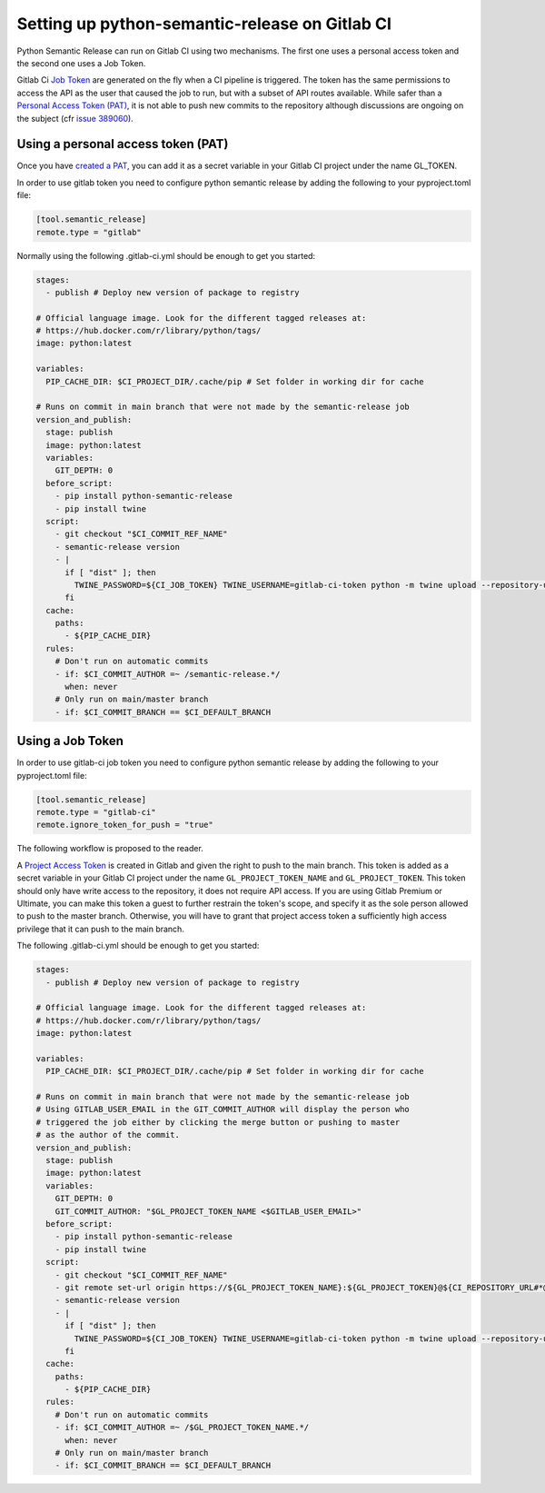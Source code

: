 .. _github-actions:

Setting up python-semantic-release on Gitlab CI
====================================================

Python Semantic Release can run on Gitlab CI using two mechanisms.
The first one uses a personal access token and the second one uses a Job Token.

Gitlab Ci `Job Token <https://docs.gitlab.com/ee/ci/jobs/ci_job_token.html>`_ are generated on the fly when a CI
pipeline is triggered.
The token has the same permissions to access the API as the user that caused the job to run, but with a subset of API
routes available. While safer than a
`Personal Access Token (PAT) <https://docs.gitlab.com/ee/user/profile/personal_access_tokens.html>`_, it is not able
to push new commits to the repository although discussions are ongoing on the subject (cfr `issue 389060
<https://gitlab.com/gitlab-org/gitlab/-/issues/389060>`_).


Using a personal access token (PAT)
-------------------------------------

Once you have `created a PAT <https://docs.gitlab.com/ee/user/profile/personal_access_tokens
.html#create-a-personal-access-token>`_,  you can add it as a secret variable in your Gitlab CI project under the
name GL_TOKEN.

In order to use gitlab token you need to configure python semantic release by adding the following to your
pyproject.toml file:

.. code:: toml

    [tool.semantic_release]
    remote.type = "gitlab"

Normally using  the following .gitlab-ci.yml should be enough to get you started:

.. code:: yaml

    stages:
      - publish # Deploy new version of package to registry

    # Official language image. Look for the different tagged releases at:
    # https://hub.docker.com/r/library/python/tags/
    image: python:latest

    variables:
      PIP_CACHE_DIR: $CI_PROJECT_DIR/.cache/pip # Set folder in working dir for cache

    # Runs on commit in main branch that were not made by the semantic-release job
    version_and_publish:
      stage: publish
      image: python:latest
      variables:
        GIT_DEPTH: 0
      before_script:
        - pip install python-semantic-release
        - pip install twine
      script:
        - git checkout "$CI_COMMIT_REF_NAME"
        - semantic-release version
        - |
          if [ "dist" ]; then
            TWINE_PASSWORD=${CI_JOB_TOKEN} TWINE_USERNAME=gitlab-ci-token python -m twine upload --repository-url ${CI_API_V4_URL}/projects/${CI_PROJECT_ID}/packages/pypi dist/*
          fi
      cache:
        paths:
          - ${PIP_CACHE_DIR}
      rules:
        # Don't run on automatic commits
        - if: $CI_COMMIT_AUTHOR =~ /semantic-release.*/
          when: never
        # Only run on main/master branch
        - if: $CI_COMMIT_BRANCH == $CI_DEFAULT_BRANCH

Using a Job Token
------------------
In order to use gitlab-ci job token you need to configure python semantic release by adding the following to your
pyproject.toml file:

.. code:: toml

    [tool.semantic_release]
    remote.type = "gitlab-ci"
    remote.ignore_token_for_push = "true"

The following workflow is proposed to the reader.

A `Project Access Token <https://docs.gitlab.com/ee/user/project/settings/project_access_tokens.html>`_ is created in Gitlab and given the right to push to the main branch.
This token is added as a secret variable in your Gitlab CI project under the name ``GL_PROJECT_TOKEN_NAME`` and
``GL_PROJECT_TOKEN``. This token should only have write access to the repository, it does not require API access.
If you are using Gitlab Premium or Ultimate, you can make this token a guest to further restrain the token's scope,
and specify it as the sole person allowed to push to the master branch.
Otherwise, you will have to grant that project access token a sufficiently high access privilege that it can push to
the main branch.

The following .gitlab-ci.yml should be enough to get you started:

.. code:: yaml

    stages:
      - publish # Deploy new version of package to registry

    # Official language image. Look for the different tagged releases at:
    # https://hub.docker.com/r/library/python/tags/
    image: python:latest

    variables:
      PIP_CACHE_DIR: $CI_PROJECT_DIR/.cache/pip # Set folder in working dir for cache

    # Runs on commit in main branch that were not made by the semantic-release job
    # Using GITLAB_USER_EMAIL in the GIT_COMMIT_AUTHOR will display the person who
    # triggered the job either by clicking the merge button or pushing to master
    # as the author of the commit.
    version_and_publish:
      stage: publish
      image: python:latest
      variables:
        GIT_DEPTH: 0
        GIT_COMMIT_AUTHOR: "$GL_PROJECT_TOKEN_NAME <$GITLAB_USER_EMAIL>"
      before_script:
        - pip install python-semantic-release
        - pip install twine
      script:
        - git checkout "$CI_COMMIT_REF_NAME"
        - git remote set-url origin https://${GL_PROJECT_TOKEN_NAME}:${GL_PROJECT_TOKEN}@${CI_REPOSITORY_URL#*@}
        - semantic-release version
        - |
          if [ "dist" ]; then
            TWINE_PASSWORD=${CI_JOB_TOKEN} TWINE_USERNAME=gitlab-ci-token python -m twine upload --repository-url ${CI_API_V4_URL}/projects/${CI_PROJECT_ID}/packages/pypi dist/*
          fi
      cache:
        paths:
          - ${PIP_CACHE_DIR}
      rules:
        # Don't run on automatic commits
        - if: $CI_COMMIT_AUTHOR =~ /$GL_PROJECT_TOKEN_NAME.*/
          when: never
        # Only run on main/master branch
        - if: $CI_COMMIT_BRANCH == $CI_DEFAULT_BRANCH
